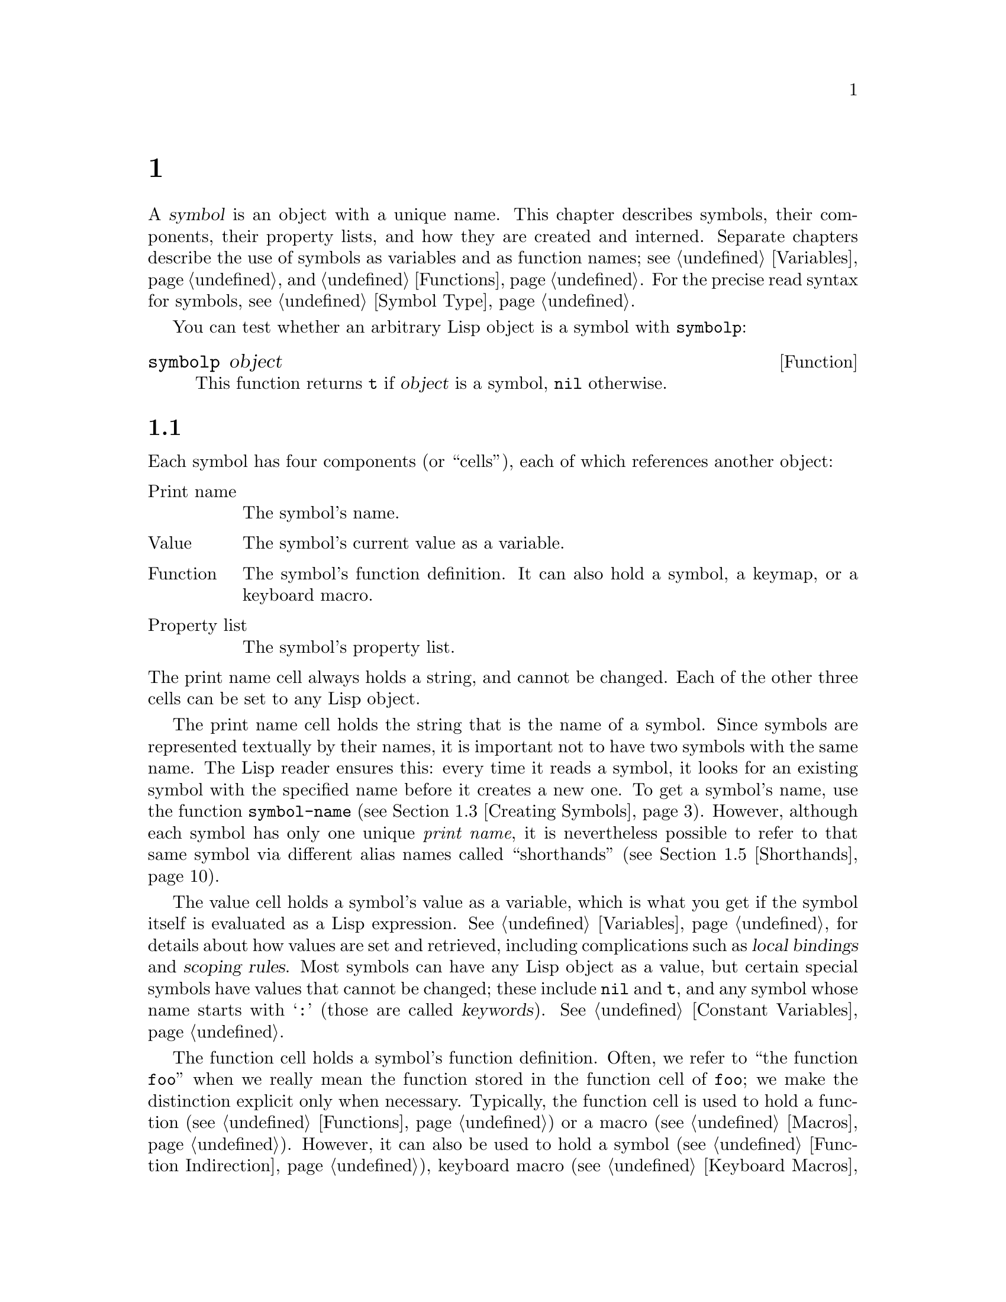 @c ===========================================================================
@c
@c This file was generated with po4a. Translate the source file.
@c
@c ===========================================================================
@c -*-texinfo-*-
@c This is part of the GNU Emacs Lisp Reference Manual.
@c Copyright (C) 1990--1995, 1998--1999, 2001--2024 Free Software
@c Foundation, Inc.
@c See the file elisp-ja.texi for copying conditions.
@node Symbols
@chapter シンボル
@cindex symbol

  A @dfn{symbol} is an object with a unique name.  This chapter describes
symbols, their components, their property lists, and how they are created
and interned.  Separate chapters describe the use of symbols as variables
and as function names; see @ref{Variables}, and @ref{Functions}.  For the
precise read syntax for symbols, see @ref{Symbol Type}.

  You can test whether an arbitrary Lisp object is a symbol with
@code{symbolp}:

@defun symbolp object
This function returns @code{t} if @var{object} is a symbol, @code{nil}
otherwise.
@end defun

@menu
* Symbol Components::        Symbols have names, values, function 
                               definitions and property lists.
* Definitions::              A definition says how a symbol will be used.
* Creating Symbols::         How symbols are kept unique.
* Symbol Properties::        Each symbol has a property list for recording 
                               miscellaneous information.
* Shorthands::               Properly organize your symbol names but type 
                               less of them.
* Symbols with Position::    Symbol variants containing integer positions
@end menu

@node Symbol Components
@section シンボルの構成要素
@cindex symbol components

  Each symbol has four components (or ``cells''), each of which references
another object:

@table @asis
@item Print name
@cindex print name cell
The symbol's name.

@item Value
@cindex value cell
The symbol's current value as a variable.

@item Function
@cindex function cell
The symbol's function definition.  It can also hold a symbol, a keymap, or a
keyboard macro.

@item Property list
@cindex property list cell
The symbol's property list.
@end table

@noindent
The print name cell always holds a string, and cannot be changed.  Each of
the other three cells can be set to any Lisp object.

  The print name cell holds the string that is the name of a symbol.  Since
symbols are represented textually by their names, it is important not to
have two symbols with the same name.  The Lisp reader ensures this: every
time it reads a symbol, it looks for an existing symbol with the specified
name before it creates a new one.  To get a symbol's name, use the function
@code{symbol-name} (@pxref{Creating Symbols}).  However, although each
symbol has only one unique @emph{print name}, it is nevertheless possible to
refer to that same symbol via different alias names called ``shorthands''
(@pxref{Shorthands}).

  The value cell holds a symbol's value as a variable, which is what you get
if the symbol itself is evaluated as a Lisp expression.  @xref{Variables},
for details about how values are set and retrieved, including complications
such as @dfn{local bindings} and @dfn{scoping rules}.  Most symbols can have
any Lisp object as a value, but certain special symbols have values that
cannot be changed; these include @code{nil} and @code{t}, and any symbol
whose name starts with @samp{:} (those are called @dfn{keywords}).
@xref{Constant Variables}.

  The function cell holds a symbol's function definition.  Often, we refer to
``the function @code{foo}'' when we really mean the function stored in the
function cell of @code{foo}; we make the distinction explicit only when
necessary.  Typically, the function cell is used to hold a function
(@pxref{Functions}) or a macro (@pxref{Macros}).  However, it can also be
used to hold a symbol (@pxref{Function Indirection}), keyboard macro
(@pxref{Keyboard Macros}), keymap (@pxref{Keymaps}), or autoload object
(@pxref{Autoloading}).  To get the contents of a symbol's function cell, use
the function @code{symbol-function} (@pxref{Function Cells}).

  The property list cell normally should hold a correctly formatted property
list.  To get a symbol's property list, use the function
@code{symbol-plist}.  @xref{Symbol Properties}.

  The function cell or the value cell may be @dfn{void}, which means that the
cell does not reference any object.  (This is not the same thing as holding
the symbol @code{void}, nor the same as holding the symbol @code{nil}.)
Examining a function or value cell that is void results in an error, such as
@samp{Symbol's value as variable is void}.

  Because each symbol has separate value and function cells, variables names
and function names do not conflict.  For example, the symbol
@code{buffer-file-name} has a value (the name of the file being visited in
the current buffer) as well as a function definition (a primitive function
that returns the name of the file):

@example
buffer-file-name
     @result{} "/gnu/elisp/symbols-ja.texi"
(symbol-function 'buffer-file-name)
     @result{} #<subr buffer-file-name>
@end example

@node Definitions
@section シンボルの定義
@cindex definitions of symbols

  A @dfn{definition} is a special kind of Lisp expression that announces your
intention to use a symbol in a particular way.  It typically specifies a
value or meaning for the symbol for one kind of use, plus documentation for
its meaning when used in this way.  Thus, when you define a symbol as a
variable, you can supply an initial value for the variable, plus
documentation for the variable.

  @code{defvar} and @code{defconst} are special forms that define a symbol as
a @dfn{global variable}---a variable that can be accessed at any point in a
Lisp program.  @xref{Variables}, for details about variables.  To define a
customizable variable, use the @code{defcustom} macro, which also calls
@code{defvar} as a subroutine (@pxref{Customization}).

  In principle, you can assign a variable value to any symbol with
@code{setq}, whether or not it has first been defined as a variable.
However, you ought to write a variable definition for each global variable
that you want to use; otherwise, your Lisp program may not act correctly if
it is evaluated with lexical scoping enabled (@pxref{Variable Scoping}).

  @code{defun} defines a symbol as a function, creating a lambda expression
and storing it in the function cell of the symbol.  This lambda expression
thus becomes the function definition of the symbol.  (The term ``function
definition'', meaning the contents of the function cell, is derived from the
idea that @code{defun} gives the symbol its definition as a function.)
@code{defsubst} and @code{defalias} are two other ways of defining a
function.  @xref{Functions}.

  @code{defmacro} defines a symbol as a macro.  It creates a macro object and
stores it in the function cell of the symbol.  Note that a given symbol can
be a macro or a function, but not both at once, because both macro and
function definitions are kept in the function cell, and that cell can hold
only one Lisp object at any given time.  @xref{Macros}.

  As previously noted, Emacs Lisp allows the same symbol to be defined both as
a variable (e.g., with @code{defvar}) and as a function or macro (e.g., with
@code{defun}).  Such definitions do not conflict.

  These definitions also act as guides for programming tools.  For example,
the @kbd{C-h f} and @kbd{C-h v} commands create help buffers containing
links to the relevant variable, function, or macro definitions.  @xref{Name
Help,,, emacs, The GNU Emacs Manual}.

@node Creating Symbols
@section シンボルの作成とintern
@cindex reading symbols

  To understand how symbols are created in GNU Emacs Lisp, you must know how
Lisp reads them.  Lisp must ensure that it finds the same symbol every time
it reads the same sequence of characters in the same context.  Failure to do
so would cause complete confusion.

@cindex obarray
  When the Lisp reader encounters a name that references a symbol in the
source code, it looks up that name in a table called an @dfn{obarray} to
find the symbol that the programmer meant.  An obarray is an unordered
container of symbols, indexed by name.

The Lisp reader also considers ``shorthands''.  If the programmer supplied
them, this allows the reader to find a symbol even if its name isn't present
in its full form in the source code.  @xref{Shorthands}.

@cindex interning
  If a symbol with the desired name is found, the reader uses that symbol.  If
the obarray does not contain a symbol with that name, the reader makes a new
symbol and adds it to the obarray.  Finding or adding a symbol with a
certain name is called @dfn{interning} it, and the symbol is then called an
@dfn{interned symbol}.

  Interning ensures that each obarray has just one symbol with any particular
name.  Other like-named symbols may exist, but not in the same obarray.
Thus, the reader gets the same symbols for the same names, as long as you
keep reading with the same obarray.

  Interning usually happens automatically in the reader, but sometimes other
programs may want to do it.  For example, after the @kbd{M-x} command
obtains the command name as a string using the minibuffer, it then interns
the string, to get the interned symbol with that name.  As another example,
a hypothetical telephone book program could intern the name of each looked
up person's name as a symbol, even if the obarray did not contain it, so
that it could attach information to that new symbol, such as the last time
someone looked it up.

@cindex symbol equality
@cindex uninterned symbol
  No obarray contains all symbols; in fact, some symbols are not in any
obarray.  They are called @dfn{uninterned symbols}.  An uninterned symbol
has the same four cells as other symbols; however, the only way to gain
access to it is by finding it in some other object or as the value of a
variable.  Uninterned symbols are sometimes useful in generating Lisp code,
see below.

@cindex CL note---symbol in obarrays
@quotation
@b{Common Lisp note:} Unlike Common Lisp, Emacs Lisp does not provide for
interning the same name in several different ``packages'', thus creating
multiple symbols with the same name but different packages.  Emacs Lisp
provides a different namespacing system called ``shorthands''
(@pxref{Shorthands}).
@end quotation

@defun obarray-make &optional size
This function creates and returns a new obarray.  The optional @var{size}
may be used to specify the number of symbols that it is expected to hold,
but since obarrays grow automatically as needed, this rarely provides any
benefit.
@end defun

@defun obarrayp object
This function returns @code{t} if @var{object} is an obarray, @code{nil}
otherwise.
@end defun

  Most of the functions below take a name and sometimes an obarray as
arguments.  A @code{wrong-type-argument} error is signaled if the name is
not a string, or if the obarray is not an obarray object.

@defun symbol-name symbol
This function returns the string that is @var{symbol}'s name.  For example:

@example
@group
(symbol-name 'foo)
     @result{} "foo"
@end group
@end example

@strong{Warning:} Never alter the string returned by that function.  Doing
that might make Emacs dysfunctional, and might even crash Emacs.
@end defun

@cindex uninterned symbol, and generating Lisp code
Creating an uninterned symbol is useful in generating Lisp code, because an
uninterned symbol used as a variable in the code you generate cannot clash
with any variables used in other Lisp programs.

@defun make-symbol name
This function returns a newly-allocated, uninterned symbol whose name is
@var{name} (which must be a string).  Its value and function definition are
void, and its property list is @code{nil}.  In the example below, the value
of @code{sym} is not @code{eq} to @code{foo} because it is a distinct
uninterned symbol whose name is also @samp{foo}.

@example
(setq sym (make-symbol "foo"))
     @result{} foo
(eq sym 'foo)
     @result{} nil
@end example
@end defun

@defun gensym &optional prefix
This function returns a symbol using @code{make-symbol}, whose name is made
by appending @code{gensym-counter} to @var{prefix} and incrementing that
counter, guaranteeing that no two calls to this function will generate a
symbol with the same name.  The prefix defaults to @code{"g"}.
@end defun

To avoid problems when accidentally interning printed representation of
generated code (@pxref{Printed Representation}), it is recommended to use
@code{gensym} instead of @code{make-symbol}.

@defun intern name &optional obarray
This function returns the interned symbol whose name is @var{name}.  If
there is no such symbol in the obarray @var{obarray}, @code{intern} creates
a new one, adds it to the obarray, and returns it.  If @var{obarray} is
omitted, the value of the global variable @code{obarray} is used.

@example
(setq sym (intern "foo"))
     @result{} foo
(eq sym 'foo)
     @result{} t

(setq sym1 (intern "foo" other-obarray))
     @result{} foo
(eq sym1 'foo)
     @result{} nil
@end example
@end defun

@cindex CL note---interning existing symbol
@quotation
@b{Common Lisp note:} In Common Lisp, you can intern an existing symbol in
an obarray.  In Emacs Lisp, you cannot do this, because the argument to
@code{intern} must be a string, not a symbol.
@end quotation

@defun intern-soft name &optional obarray
This function returns the symbol in @var{obarray} whose name is @var{name},
or @code{nil} if @var{obarray} has no symbol with that name.  Therefore, you
can use @code{intern-soft} to test whether a symbol with a given name is
already interned.  If @var{obarray} is omitted, the value of the global
variable @code{obarray} is used.

The argument @var{name} may also be a symbol; in that case, the function
returns @var{name} if @var{name} is interned in the specified obarray, and
otherwise @code{nil}.

@example
(intern-soft "frazzle")        ; @r{No such symbol exists.}
     @result{} nil
(make-symbol "frazzle")        ; @r{Create an uninterned one.}
     @result{} frazzle
@group
(intern-soft "frazzle")        ; @r{That one cannot be found.}
     @result{} nil
@end group
@group
(setq sym (intern "frazzle"))  ; @r{Create an interned one.}
     @result{} frazzle
@end group
@group
(intern-soft "frazzle")        ; @r{That one can be found!}
     @result{} frazzle
@end group
@group
(eq sym 'frazzle)              ; @r{And it is the same one.}
     @result{} t
@end group
@end example
@end defun

@defvar obarray
This variable is the standard obarray for use by @code{intern} and
@code{read}.
@end defvar

@defun mapatoms function &optional obarray
@anchor{Definition of mapatoms}
This function calls @var{function} once with each symbol in the obarray
@var{obarray}.  Then it returns @code{nil}.  If @var{obarray} is omitted, it
defaults to the value of @code{obarray}, the standard obarray for ordinary
symbols.

@example
(setq count 0)
     @result{} 0
(defun count-syms (s)
  (setq count (1+ count)))
     @result{} count-syms
(mapatoms 'count-syms)
     @result{} nil
count
     @result{} 1871
@end example

See @code{documentation} in @ref{Accessing Documentation}, for another
example using @code{mapatoms}.
@end defun

@defun unintern symbol obarray
This function deletes @var{symbol} from the obarray @var{obarray}.  If
@code{symbol} is not actually in the obarray, @code{unintern} does nothing.
If @var{obarray} is @code{nil}, the current obarray is used.

If you provide a string instead of a symbol as @var{symbol}, it stands for a
symbol name.  Then @code{unintern} deletes the symbol (if any) in the
obarray which has that name.  If there is no such symbol, @code{unintern}
does nothing.

If @code{unintern} does delete a symbol, it returns @code{t}.  Otherwise it
returns @code{nil}.
@end defun

@defun obarray-clear obarray
This function removes all symbols from @var{obarray}.
@end defun

@node Symbol Properties
@section シンボルのプロパティ
@cindex symbol property

  A symbol may possess any number of @dfn{symbol properties}, which can be
used to record miscellaneous information about the symbol.  For example,
when a symbol has a @code{risky-local-variable} property with a
non-@code{nil} value, that means the variable which the symbol names is a
risky file-local variable (@pxref{File Local Variables}).

  Each symbol's properties and property values are stored in the symbol's
property list cell (@pxref{Symbol Components}), in the form of a property
list (@pxref{Property Lists}).

@menu
* Symbol Plists::            Accessing symbol properties.
* Standard Properties::      Standard meanings of symbol properties.
@end menu

@node Symbol Plists
@subsection シンボルのプロパティへのアクセス

  The following functions can be used to access symbol properties.

@defun get symbol property
This function returns the value of the property named @var{property} in
@var{symbol}'s property list.  If there is no such property, it returns
@code{nil}.  Thus, there is no distinction between a value of @code{nil} and
the absence of the property.

The name @var{property} is compared with the existing property names using
@code{eq}, so any object is a legitimate property.

See @code{put} for an example.
@end defun

@defun put symbol property value
This function puts @var{value} onto @var{symbol}'s property list under the
property name @var{property}, replacing any previous property value.  The
@code{put} function returns @var{value}.

@example
(put 'fly 'verb 'transitive)
     @result{}'transitive
(put 'fly 'noun '(a buzzing little bug))
     @result{} (a buzzing little bug)
(get 'fly 'verb)
     @result{} transitive
(symbol-plist 'fly)
     @result{} (verb transitive noun (a buzzing little bug))
@end example
@end defun

@defun symbol-plist symbol
This function returns the property list of @var{symbol}.
@end defun

@defun setplist symbol plist
This function sets @var{symbol}'s property list to @var{plist}.  Normally,
@var{plist} should be a well-formed property list, but this is not
enforced.  The return value is @var{plist}.

@example
(setplist 'foo '(a 1 b (2 3) c nil))
     @result{} (a 1 b (2 3) c nil)
(symbol-plist 'foo)
     @result{} (a 1 b (2 3) c nil)
@end example

For symbols in special obarrays, which are not used for ordinary purposes,
it may make sense to use the property list cell in a nonstandard fashion; in
fact, the abbrev mechanism does so (@pxref{Abbrevs}).

You could define @code{put} in terms of @code{setplist} and
@code{plist-put}, as follows:

@example
(defun put (symbol prop value)
  (setplist symbol
            (plist-put (symbol-plist symbol) prop value)))
@end example
@end defun

@defun function-get symbol property &optional autoload
This function is identical to @code{get}, except that if @var{symbol} is the
name of a function alias, it looks in the property list of the symbol naming
the actual function.  @xref{Defining Functions}.  If the optional argument
@var{autoload} is non-@code{nil}, and @var{symbol} is auto-loaded, this
function will try to autoload it, since autoloading might set @var{property}
of @var{symbol}.  If @var{autoload} is the symbol @code{macro}, only try
autoloading if @var{symbol} is an auto-loaded macro.
@end defun

@defun function-put function property value
This function sets @var{property} of @var{function} to @var{value}.
@var{function} should be a symbol.  This function is preferred to calling
@code{put} for setting properties of a function, because it will allow us
some day to implement remapping of old properties to new ones.
@end defun

@node Standard Properties
@subsection シンボルの標準的なプロパティ

  Here, we list the symbol properties which are used for special purposes in
Emacs.  In the following table, whenever we say ``the named function'', that
means the function whose name is the relevant symbol; similarly for ``the
named variable'' etc.

@table @code
@item :advertised-binding
This property value specifies the preferred key binding, when showing
documentation, for the named function.  @xref{Keys in Documentation}.

@item char-table-extra-slots
The value, if non-@code{nil}, specifies the number of extra slots in the
named char-table type.  @xref{Char-Tables}.

@item customized-face
@itemx face-defface-spec
@itemx saved-face
@itemx theme-face
These properties are used to record a face's standard, saved, customized,
and themed face specs.  Do not set them directly; they are managed by
@code{defface} and related functions.  @xref{Defining Faces}.

@item customized-value
@itemx saved-value
@itemx standard-value
@itemx theme-value
These properties are used to record a customizable variable's standard
value, saved value, customized-but-unsaved value, and themed values.  Do not
set them directly; they are managed by @code{defcustom} and related
functions.  @xref{Variable Definitions}.

@item definition-name
This property is used to find the definition of a symbol in the source code,
when it might be hard to find the definition by textual search of the source
file.  For example, a @code{define-derived-mode} (@pxref{Derived Modes})
might define a mode-specific function or a variable implicitly; or your Lisp
program might generate a run-time call to @code{defun} to define a function
(@pxref{Defining Functions}).  In these and similar cases, the
@code{definition-name} property of the symbol should be another symbol whose
definition can be found by textual search and whose code defines the
original symbol.  In the example with @code{define-derived-mode}, the value
of this property of the functions and variables it defines should be the
mode symbol.  The Emacs Help commands such as @kbd{C-h f} (@pxref{Help,,,
emacs, The GNU Emacs Manual}) use this property to show the definition of a
symbol via a button in the @file{*Help*} buffer where the symbol's
documentation is shown.

@item disabled
If the value is non-@code{nil}, the named function is disabled as a
command.  @xref{Disabling Commands}.

@item face-documentation
The value stores the documentation string of the named face.  This is set
automatically by @code{defface}.  @xref{Defining Faces}.

@item history-length
The value, if non-@code{nil}, specifies the maximum minibuffer history
length for the named history list variable.  @xref{Minibuffer History}.

@item interactive-form
The value is an interactive form for the named function.  Normally, you
should not set this directly; use the @code{interactive} special form
instead.  @xref{Interactive Call}.

@item menu-enable
The value is an expression for determining whether the named menu item
should be enabled in menus.  @xref{Simple Menu Items}.

@item mode-class
If the value is @code{special}, the named major mode is special.
@xref{Major Mode Conventions}.

@item permanent-local
If the value is non-@code{nil}, the named variable is a buffer-local
variable whose value should not be reset when changing major modes.
@xref{Creating Buffer-Local}.

@item permanent-local-hook
If the value is non-@code{nil}, the named function should not be deleted
from the local value of a hook variable when changing major modes.
@xref{Setting Hooks}.

@item pure
@cindex @code{pure} property
If the value is non-@code{nil}, the named function is considered to be pure
(@pxref{What Is a Function}).  Calls with constant arguments can be
evaluated at compile time.  This may shift run time errors to compile time.
Not to be confused with pure storage (@pxref{Pure Storage}).

@item risky-local-variable
If the value is non-@code{nil}, the named variable is considered risky as a
file-local variable.  @xref{File Local Variables}.

@item safe-function
If the value is non-@code{nil}, the named function is considered generally
safe for evaluation.  @xref{Function Safety}.

@item safe-local-eval-function
If the value is non-@code{nil}, the named function is safe to call in
file-local evaluation forms.  @xref{File Local Variables}.

@item safe-local-variable
The value specifies a function for determining safe file-local values for
the named variable.  @xref{File Local Variables}.  Since this value is
consulted when loading files, the function should be efficient and should
ideally not lead to loading any libraries to determine the safeness (e.g.,
it should not be an autoloaded function).

@item side-effect-free
@cindex @code{side-effect-free} property
A non-@code{nil} value indicates that the named function is free of side
effects (@pxref{What Is a Function}), so the byte compiler may ignore a call
whose value is unused.  If the property's value is @code{error-free}, the
byte compiler may even delete such unused calls.  In addition to byte
compiler optimizations, this property is also used for determining function
safety (@pxref{Function Safety}).

@item important-return-value
@cindex @code{important-return-value} property
A non-@code{nil} value makes the byte compiler warn about code that calls
the named function without using its returned value.  This is useful for
functions where doing so is likely to be a mistake.

@item undo-inhibit-region
If non-@code{nil}, the named function prevents the @code{undo} operation
from being restricted to the active region, if @code{undo} is invoked
immediately after the function.  @xref{Undo}.

@item variable-documentation
If non-@code{nil}, this specifies the named variable's documentation
string.  This is set automatically by @code{defvar} and related functions.
@xref{Defining Faces}.
@end table

@node Shorthands
@section ショートハンド
@cindex shorthands
@cindex symbolic shorthands
@cindex namespacing
@cindex namespaces

  The symbol @dfn{shorthands}, sometimes known as ``renamed symbols'', are
symbolic forms found in Lisp source.  They're just like regular symbolic
forms, except that when the Lisp reader encounters them, it produces symbols
which have a different and usually longer @dfn{print name} (@pxref{Symbol
Components}).

It is useful to think of shorthands as @emph{abbreviating} the full names of
intended symbols.  Despite this, do not confuse shorthands with the Abbrev
system (@pxref{Abbrevs}).

@cindex namespace etiquette
Shorthands make Emacs Lisp's @dfn{namespacing etiquette} easier to work
with.  Since all symbols are stored in a single obarray (@pxref{Creating
Symbols}), programmers commonly prefix each symbol name with the name of the
library where it originates.  For example, the functions
@code{text-property-search-forward} and @code{text-property-search-backward}
both belong to the @file{text-property-search.el} library
(@pxref{Loading}).  By properly prefixing symbol names, one effectively
prevents clashes between similarly named symbols which belong to different
libraries and thus do different things.  However, this practice commonly
originates very long symbols names, which are inconvenient to type and read
after a while.  Shorthands solve these issues in a clean way.

@defvar read-symbol-shorthands
This variable's value is an alist whose elements have the form
@code{(@var{shorthand-prefix} . @var{longhand-prefix})}.  Each element
instructs the Lisp reader to read every symbol form which starts with
@var{shorthand-prefix} as if it started with @var{longhand-prefix} instead.

This variable may only be set in file-local variables (@pxref{File
Variables, , Local Variables in Files, emacs, The GNU Emacs Manual}).
@end defvar

Here's an example of shorthands usage in a hypothetical string manipulating
library @file{some-nice-string-utils.el}.

@smalllisp
(defun some-nice-string-utils-split (separator s &optional omit-nulls)
  "A match-data saving variant of `split-string'."
  (save-match-data (split-string s separator omit-nulls)))

(defun some-nice-string-utils-lines (s)
  "Split string S at newline characters into a list of strings."
  (some-nice-string-utils-split "\\(\r\n\\|[\n\r]\\)" s))
@end smalllisp

As can be seen, it's quite tedious to read or develop this code since the
symbol names to type are so long.  We can use shorthands to alleviate that.

@lisp
(defun snu-split (separator s &optional omit-nulls)
  "A match-data saving variation on `split-string'."
  (save-match-data (split-string s separator omit-nulls)))

(defun snu-lines (s)
  "Split string S into a list of strings on newline characters."
  (snu-split "\\(\r\n\\|[\n\r]\\)" s))

;; Local Variables:
;; read-symbol-shorthands: (("snu-" . "some-nice-string-utils-"))
;; End:
@end lisp

Even though the two excerpts look different, they are quite identical after
the Lisp reader processes them.  Both will lead to the very same symbols
being interned (@pxref{Creating Symbols}).  Thus loading or byte-compiling
any of the two files has equivalent results.  The shorthands
@code{snu-split} and @code{snu-lines} used in the second version are
@emph{not} interned in the obarray.  This is easily seen by moving point to
the location where the shorthands are used and waiting for ElDoc
(@pxref{Programming Language Doc, , Local Variables in Files, emacs, The GNU
Emacs Manual}) to hint at the true full name of the symbol under point in
the echo area.

Since @code{read-symbol-shorthands} is a file-local variable, it is possible
that multiple libraries depending on @file{some-nice-string-utils-lines.el}
refer to the same symbols under @emph{different} shorthands, or not using
shorthands at all.  In the next example, the @file{my-tricks.el} library
refers to the symbol @code{some-nice-string-utils-lines} using the
@code{sns-} prefix instead of @code{snu-}.

@example
(defun t-reverse-lines (s) (string-join (reverse (sns-lines s)) "\n")

;; Local Variables:
;; read-symbol-shorthands: (("t-" . "my-tricks-")
;;                          ("sns-" . "some-nice-string-utils-"))
;; End:
@end example

Note that if you have two shorthands in the same file where one is the
prefix of the other, the longer shorthand will be attempted first.  This
happens regardless of the order you specify shorthands in the local
variables section of your file.

@example
'(
  t//foo ; reads to 'my-tricks--foo', not 'my-tricks-/foo'
  t/foo  ; reads to 'my-tricks-foo'
  )

;; Local Variables:
;; read-symbol-shorthands: (("t/" . "my-tricks-")
;;                          ("t//" . "my-tricks--")
;; End:
@end example

@subsection 例外

There are two exceptions to rules governing Shorthand transformations:

@itemize @bullet
@item
Symbol forms comprised entirely of characters in the Emacs Lisp symbol
constituent class (@pxref{Syntax Class Table}) are not transformed.  For
example, it's possible to use @code{-} or @code{/=} as shorthand prefixes,
but that won't shadow the arithmetic @emph{functions} of those names.

@item
Symbol forms whose names start with @samp{#_} are not transformed.
@end itemize

@node Symbols with Position
@section 位置つきシンボル
@cindex symbol with position

@cindex bare symbol
A @dfn{symbol with position} is a symbol, called the @dfn{bare symbol},
together with a nonnegative fixnum called the @dfn{position}.  Even though a
symbol with position often acts like its bare symbol, it is not a symbol:
instead, it is an object that has both a bare symbol and a position.
Because symbols with position are not symbols, they don't have entries in
the obarray, though their bare symbols typically do (@pxref{Creating
Symbols}).

The byte compiler uses symbols with position, records in them the position
of each symbol occurrence, and uses those positions in warning and error
messages.  They shouldn't normally be used otherwise.  Doing so can cause
unexpected results with basic Emacs functions such as @code{eq} and
@code{equal}.

The printed representation of a symbol with position uses the hash notation
outlined in @ref{Printed Representation}.  It looks like @samp{#<symbol foo
at 12345>}.  It has no read syntax.  You can cause just the bare symbol to
be printed by binding the variable @code{print-symbols-bare} to
non-@code{nil} around the print operation.  The byte compiler does this
before writing its output to the compiled Lisp file.

When the flag variable @code{symbols-with-pos-enabled} is non-@code{nil}, a
symbol with position ordinarily behaves like its bare symbol.  For example,
@samp{(eq (position-symbol 'foo 12345) 'foo)} yields @code{t}, and
@code{equal} likewise treats a symbol with position as its bare symbol.

When @code{symbols-with-pos-enabled} is @code{nil}, symbols with position
behave as themselves, not as symbols.  For example, @samp{(eq
(position-symbol 'foo 12345) 'foo)} yields @code{nil}, and @code{equal}
likewise treats a symbol with position as not equal to its bare symbol.

Most of the time in Emacs @code{symbols-with-pos-enabled} is @code{nil}, but
the byte compiler and the native compiler bind it to @code{t} when they run
and Emacs runs a little more slowly in this case.

Typically, symbols with position are created by the byte compiler calling
the reader function @code{read-positioning-symbols} (@pxref{Input
Functions}).  One can also be created with the function
@code{position-symbol}.

@defvar symbols-with-pos-enabled
This variable affects the behavior of symbols with position when they are
not being printed and are not arguments to one of the functions defined
later in this section.  When this variable is non-@code{nil}, such a symbol
with position behaves like its bare symbol; otherwise it behaves as itself,
not as a symbol.
@end defvar

@defvar print-symbols-bare
When bound to non-@code{nil}, the Lisp printer prints only the bare symbol
of a symbol with position, ignoring the position.  Otherwise a symbol with
position prints as itself, not as a symbol.
@end defvar

@defun symbol-with-pos-p object
This function returns @code{t} if @var{object} is a symbol with position,
@code{nil} otherwise.  Unlike @code{symbolp}, this function ignores
@code{symbols-with-pos-enabled}.
@end defun

@defun bare-symbol sym
This function returns the bare symbol of the symbol with position @var{sym},
or @var{sym} itself if it is already a symbol.  For any other type of
object, it signals an error.  This function ignores
@code{symbols-with-pos-enabled}.
@end defun

@defun symbol-with-pos-pos sympos
This function returns the position, a nonnegative fixnum, from the symbol
with position @var{sympos}.  For any other type of object, it signals an
error.  This function ignores @code{symbols-with-pos-enabled}.
@end defun

@defun position-symbol sym pos
Make a new symbol with position.  The new object's bare symbol is taken from
@var{sym}, which is either a symbol, or a symbol with position whose bare
symbol is used.  The new object's position is taken from @var{pos}, which is
either a nonnegative fixnum, or a symbol with position whose position is
used.  Emacs signals an error if either argument is invalid.  This function
ignores @code{symbols-with-pos-enabled}.
@end defun
